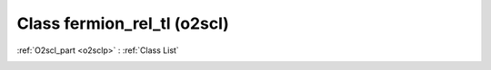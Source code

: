 Class fermion_rel_tl (o2scl)
============================

:ref:`O2scl_part <o2sclp>` : :ref:`Class List`

.. _fermion_rel_tl:

.. doxygenclass:: o2scl::fermion_rel_tl
